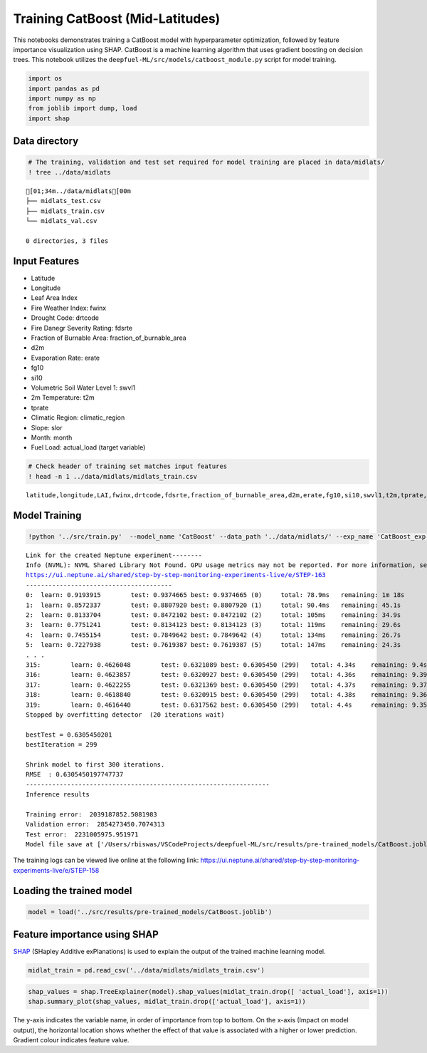 Training CatBoost (Mid-Latitudes)
================================================================

This notebooks demonstrates training a CatBoost model with
hyperparameter optimization, followed by feature importance
visualization using SHAP. CatBoost is a machine learning algorithm that
uses gradient boosting on decision trees. This notebook utilizes the
``deepfuel-ML/src/models/catboost_module.py`` script for model training.

.. code:: ipython3

    import os
    import pandas as pd
    import numpy as np
    from joblib import dump, load
    import shap

Data directory
~~~~~~~~~~~~~~

.. code:: ipython3

    # The training, validation and test set required for model training are placed in data/midlats/
    ! tree ../data/midlats


.. parsed-literal::

    [01;34m../data/midlats[00m
    ├── midlats_test.csv
    ├── midlats_train.csv
    └── midlats_val.csv

    0 directories, 3 files


Input Features
~~~~~~~~~~~~~~

-  Latitude
-  Longitude
-  Leaf Area Index
-  Fire Weather Index: fwinx
-  Drought Code: drtcode
-  Fire Danegr Severity Rating: fdsrte
-  Fraction of Burnable Area: fraction_of_burnable_area
-  d2m
-  Evaporation Rate: erate
-  fg10
-  si10
-  Volumetric Soil Water Level 1: swvl1
-  2m Temperature: t2m
-  tprate
-  Climatic Region: climatic_region
-  Slope: slor
-  Month: month
-  Fuel Load: actual_load (target variable)

.. code:: ipython3

    # Check header of training set matches input features
    ! head -n 1 ../data/midlats/midlats_train.csv


.. parsed-literal::

    latitude,longitude,LAI,fwinx,drtcode,fdsrte,fraction_of_burnable_area,d2m,erate,fg10,si10,swvl1,t2m,tprate,climatic_region,slor,actual_load,month


Model Training
~~~~~~~~~~~~~~

.. code:: ipython3

    !python '../src/train.py'  --model_name 'CatBoost' --data_path '../data/midlats/' --exp_name 'CatBoost_exp'


.. parsed-literal::

    Link for the created Neptune experiment--------
    Info (NVML): NVML Shared Library Not Found. GPU usage metrics may not be reported. For more information, see https://docs.neptune.ai/logging-and-managing-experiment-results/logging-experiment-data.html#hardware-consumption
    https://ui.neptune.ai/shared/step-by-step-monitoring-experiments-live/e/STEP-163
    ---------------------------------------
    0:	learn: 0.9193915	test: 0.9374665	best: 0.9374665 (0)	total: 78.9ms	remaining: 1m 18s
    1:	learn: 0.8572337	test: 0.8807920	best: 0.8807920 (1)	total: 90.4ms	remaining: 45.1s
    2:	learn: 0.8133704	test: 0.8472102	best: 0.8472102 (2)	total: 105ms	remaining: 34.9s
    3:	learn: 0.7751241	test: 0.8134123	best: 0.8134123 (3)	total: 119ms	remaining: 29.6s
    4:	learn: 0.7455154	test: 0.7849642	best: 0.7849642 (4)	total: 134ms	remaining: 26.7s
    5:	learn: 0.7227938	test: 0.7619387	best: 0.7619387 (5)	total: 147ms	remaining: 24.3s
    . . .
    315:	learn: 0.4626048	test: 0.6321089	best: 0.6305450 (299)	total: 4.34s	remaining: 9.4s
    316:	learn: 0.4623857	test: 0.6320927	best: 0.6305450 (299)	total: 4.36s	remaining: 9.39s
    317:	learn: 0.4622255	test: 0.6321369	best: 0.6305450 (299)	total: 4.37s	remaining: 9.37s
    318:	learn: 0.4618840	test: 0.6320915	best: 0.6305450 (299)	total: 4.38s	remaining: 9.36s
    319:	learn: 0.4616440	test: 0.6317562	best: 0.6305450 (299)	total: 4.4s	remaining: 9.35s
    Stopped by overfitting detector  (20 iterations wait)

    bestTest = 0.6305450201
    bestIteration = 299

    Shrink model to first 300 iterations.
    RMSE  : 0.6305450197747737
    -----------------------------------------------------------------
    Inference results

    Training error:  2039187852.5081983
    Validation error:  2854273450.7074313
    Test error:  2231005975.951971
    Model file save at ['/Users/rbiswas/VSCodeProjects/deepfuel-ML/src/results/pre-trained_models/CatBoost.joblib']


The training logs can be viewed live online at the following link:
https://ui.neptune.ai/shared/step-by-step-monitoring-experiments-live/e/STEP-158

Loading the trained model
~~~~~~~~~~~~~~~~~~~~~~~~~

.. code:: ipython3

    model = load('../src/results/pre-trained_models/CatBoost.joblib')

Feature importance using SHAP
~~~~~~~~~~~~~~~~~~~~~~~~~~~~~

`SHAP <https://github.com/slundberg/shap>`__ (SHapley Additive
exPlanations) is used to explain the output of the trained machine
learning model.

.. code:: ipython3

    midlat_train = pd.read_csv('../data/midlats/midlats_train.csv')

.. code:: ipython3

    shap_values = shap.TreeExplainer(model).shap_values(midlat_train.drop([ 'actual_load'], axis=1))
    shap.summary_plot(shap_values, midlat_train.drop(['actual_load'], axis=1))



.. image:: _static/CatBoost_training_13_0.png


The y-axis indicates the variable name, in order of importance from top
to bottom. On the x-axis (Impact on model output), the horizontal
location shows whether the effect of that value is associated with a
higher or lower prediction. Gradient colour indicates feature value.
